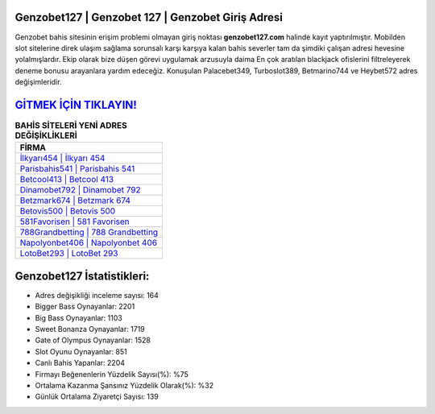﻿Genzobet127 | Genzobet 127 | Genzobet Giriş Adresi
===================================

.. image:: images/genzobet-giris.jpg
   :width: 600
   
Genzobet bahis sitesinin erişim problemi olmayan giriş noktası **genzobet127.com** halinde kayıt yaptırılmıştır. Mobilden slot sitelerine direk ulaşım sağlama sorunsalı karşı karşıya kalan bahis severler tam da şimdiki çalışan adresi hevesine yolalmışlardır. Ekip olarak bize düşen görevi uygulamak arzusuyla daima En çok aratılan blackjack ofislerini filtreleyerek deneme bonusu arayanlara yardım edeceğiz. Konuşulan Palacebet349, Turboslot389, Betmarino744 ve Heybet572 adres değişimleridir.

`GİTMEK İÇİN TIKLAYIN! <https://cutt.ly/QwVVg2Vk>`_
==============

.. list-table:: **BAHİS SİTELERİ YENİ ADRES DEĞİŞİKLİKLERİ**
   :widths: 100
   :header-rows: 1

   * - FİRMA
   * - `İlkyarı454 | İlkyarı 454 <ilkyari454-ilkyari-454-ilkyari-giris-adresi.html>`_
   * - `Parisbahis541 | Parisbahis 541 <parisbahis541-parisbahis-541-parisbahis-giris-adresi.html>`_
   * - `Betcool413 | Betcool 413 <betcool413-betcool-413-betcool-giris-adresi.html>`_	 
   * - `Dinamobet792 | Dinamobet 792 <dinamobet792-dinamobet-792-dinamobet-giris-adresi.html>`_	 
   * - `Betzmark674 | Betzmark 674 <betzmark674-betzmark-674-betzmark-giris-adresi.html>`_ 
   * - `Betovis500 | Betovis 500 <betovis500-betovis-500-betovis-giris-adresi.html>`_
   * - `581Favorisen | 581 Favorisen <581favorisen-581-favorisen-favorisen-giris-adresi.html>`_	 
   * - `788Grandbetting | 788 Grandbetting <788grandbetting-788-grandbetting-grandbetting-giris-adresi.html>`_
   * - `Napolyonbet406 | Napolyonbet 406 <napolyonbet406-napolyonbet-406-napolyonbet-giris-adresi.html>`_
   * - `LotoBet293 | LotoBet 293 <lotobet293-lotobet-293-lotobet-giris-adresi.html>`_
	 
Genzobet127 İstatistikleri:
===================================	 
* Adres değişikliği inceleme sayısı: 164
* Bigger Bass Oynayanlar: 2201
* Big Bass Oynayanlar: 1103
* Sweet Bonanza Oynayanlar: 1719
* Gate of Olympus Oynayanlar: 1528
* Slot Oyunu Oynayanlar: 851
* Canlı Bahis Yapanlar: 2204
* Firmayı Beğenenlerin Yüzdelik Sayısı(%): %75
* Ortalama Kazanma Şansınız Yüzdelik Olarak(%): %32
* Günlük Ortalama Ziyaretçi Sayısı: 139
